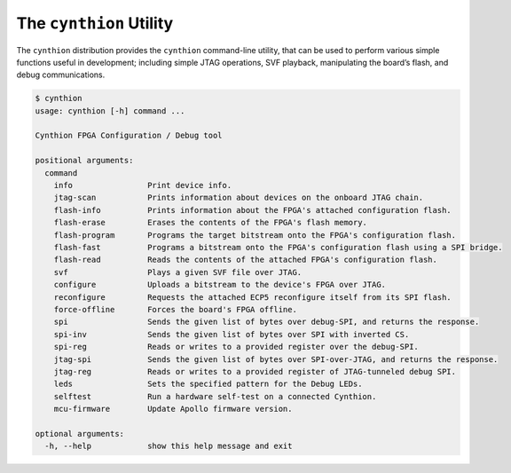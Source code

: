 ========================
The ``cynthion`` Utility
========================

The ``cynthion`` distribution provides the ``cynthion`` command-line utility,
that can be used to perform various simple functions useful in development;
including simple JTAG operations, SVF playback, manipulating the board’s flash,
and debug communications.

.. code:: text

    $ cynthion
    usage: cynthion [-h] command ...

    Cynthion FPGA Configuration / Debug tool

    positional arguments:
      command
        info                Print device info.
        jtag-scan           Prints information about devices on the onboard JTAG chain.
        flash-info          Prints information about the FPGA's attached configuration flash.
        flash-erase         Erases the contents of the FPGA's flash memory.
        flash-program       Programs the target bitstream onto the FPGA's configuration flash.
        flash-fast          Programs a bitstream onto the FPGA's configuration flash using a SPI bridge.
        flash-read          Reads the contents of the attached FPGA's configuration flash.
        svf                 Plays a given SVF file over JTAG.
        configure           Uploads a bitstream to the device's FPGA over JTAG.
        reconfigure         Requests the attached ECP5 reconfigure itself from its SPI flash.
        force-offline       Forces the board's FPGA offline.
        spi                 Sends the given list of bytes over debug-SPI, and returns the response.
        spi-inv             Sends the given list of bytes over SPI with inverted CS.
        spi-reg             Reads or writes to a provided register over the debug-SPI.
        jtag-spi            Sends the given list of bytes over SPI-over-JTAG, and returns the response.
        jtag-reg            Reads or writes to a provided register of JTAG-tunneled debug SPI.
        leds                Sets the specified pattern for the Debug LEDs.
        selftest            Run a hardware self-test on a connected Cynthion.
        mcu-firmware        Update Apollo firmware version.

    optional arguments:
      -h, --help            show this help message and exit
